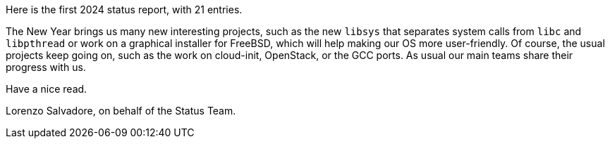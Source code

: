 Here is the first 2024 status report, with 21 entries.

The New Year brings us many new interesting projects, such as the new `libsys` that separates system calls from `libc` and `libpthread` or work on a graphical installer for FreeBSD, which will help making our OS more user-friendly.
Of course, the usual projects keep going on, such as the work on cloud-init, OpenStack, or the GCC ports.
As usual our main teams share their progress with us.

Have a nice read.

Lorenzo Salvadore, on behalf of the Status Team.
